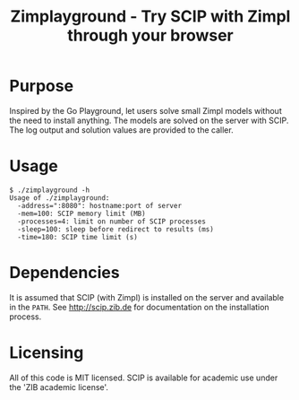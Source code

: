 #+TITLE: Zimplayground - Try SCIP with Zimpl through your browser

* Purpose
Inspired by the Go Playground, let users solve small Zimpl models
without the need to install anything. The models are solved on the
server with SCIP. The log output and solution values are provided to
the caller.

* Usage
#+BEGIN_SRC
$ ./zimplayground -h
Usage of ./zimplayground:
  -address=":8080": hostname:port of server
  -mem=100: SCIP memory limit (MB)
  -processes=4: limit on number of SCIP processes
  -sleep=100: sleep before redirect to results (ms)
  -time=180: SCIP time limit (s)
#+END_SRC
* Dependencies
It is assumed that SCIP (with Zimpl) is installed on the server and
available in the =PATH=. See http://scip.zib.de for documentation on
the installation process.

* Licensing
All of this code is MIT licensed. SCIP is available for academic use
under the 'ZIB academic license'.

